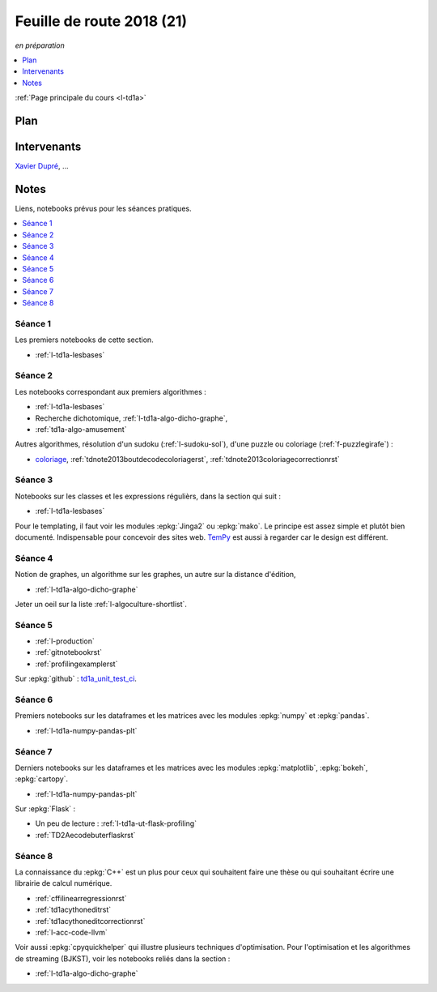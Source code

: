 
.. _l-feuille-de-route-2018-1A:

Feuille de route 2018 (21)
==========================
*en préparation*

.. contents::
    :local:
    :depth: 1

:ref:`Page principale du cours <l-td1a>`

Plan
++++

.. list-table::
    :widths: 2 10
    :header-rows: 1

    * - Séance
      - Notes
      - Contenu
    * - (1) - 4/9 - amphi court - TD
      - Présentation/rappel du langage :epkg:`Python` sur les élements du langage,
        (type de variables, tests, fonctions),
        présentation de l'environnement à l'ENSAE,
        installation de :epkg:`Python` sur Windows, Linux, Mac,
        installation de modules, présentation des notebooks,
        :ref:`l-route2018-algo1`
    * - (2) - 11/9 - TD
      - Premiers algorithmes simples, intégrale de Rienmann,
        2048, deviner la langue d'un texte, pyramide bigarrée,
        :ref:`l-route2018-algo2`
    * - (3) - 18/9 - TD
      - Classes, expression régulières, templating, fichiers,
        :ref:`l-route2018-algo3`
    * - (4) - 25/9 - TD
      - Graphes et distance d'édition,
        notions de coût algorithmique,
        :ref:`l-route2018-algo4`
    * - (5) - 2/10 - TD
      - Création d'un module :epkg:`Python` avec
        des tests unitaires, un setup, une documentation,
        pour ceux qui veulent :
        mise en ligne sur *github*, *bitucket*, *gitlab*, ...
        et mise en place de l'intégration continue, notion
        de :epkg:`git`, outil de profilage,
        :ref:`l-route2018-algo5`
    * - (6) - 9/10 - TD
      - Manipuler les matrices, les données sous :epkg:`Python`,
        :epkg:`numpy`, :epkg:`pandas`, :ref:`l-route2018-algo6`
    * - (7) - 16/10 - TD
      - Visualisation, statique et javascript,
        module :epkg:`matplotlib`, :epkg:`bokeh`,
        :epkg:`pyecharts`, réalisation de cartes
        avec :epkg:`cartopy`, création d'un site
        web avec :epkg:`flask`,
        :ref:`l-route2018-algo7`
    * - (8) - 23/10 - TD
      - Module :epkg:`numba`,
        mélanger du code C++ avec :epkg:`Cython`,
        :epkg:`pybind11`, optimisation quadratique
        pour ceux que le C++ rebute, algorithme de streaming,
        :ref:`l-route2018-algo8`

Intervenants
++++++++++++

`Xavier Dupré <mailto:xavier.dupre AT gmail.com>`_, ...

Notes
+++++

Liens, notebooks prévus pour les séances pratiques.

.. contents::
    :local:

.. _l-route2018-algo1:

Séance 1
^^^^^^^^

Les premiers notebooks de cette section.

* :ref:`l-td1a-lesbases`

.. _l-route2018-algo2:

Séance 2
^^^^^^^^

Les notebooks correspondant aux premiers algorithmes :

* :ref:`l-td1a-lesbases`
* Recherche dichotomique, :ref:`l-td1a-algo-dicho-graphe`,
* :ref:`td1a-algo-amusement`

Autres algorithmes, résolution d'un sudoku (:ref:`l-sudoku-sol`),
d'une puzzle ou coloriage (:ref:`f-puzzlegirafe`) :

* `coloriage <http://www.xavierdupre.fr/site2013/enseignements/tdnoteseul/td_note_2013.pdf>`_,
  :ref:`tdnote2013boutdecodecoloriagerst`,
  :ref:`tdnote2013coloriagecorrectionrst`

.. _l-route2018-algo3:

Séance 3
^^^^^^^^

Notebooks sur les classes et les expressions régulièrs,
dans la section qui suit :

* :ref:`l-td1a-lesbases`

Pour le templating, il faut voir les modules
:epkg:`Jinga2` ou :epkg:`mako`.
Le principe est assez simple et plutôt bien
documenté. Indispensable pour concevoir des sites
web. `TemPy <https://github.com/Hrabal/TemPy>`_
est aussi à regarder car le design est différent.

.. _l-route2018-algo4:

Séance 4
^^^^^^^^

Notion de graphes,
un algorithme sur les graphes,
un autre sur la distance d'édition,

* :ref:`l-td1a-algo-dicho-graphe`

Jeter un oeil sur la liste
:ref:`l-algoculture-shortlist`.

.. _l-route2018-algo5:

Séance 5
^^^^^^^^

* :ref:`l-production`
* :ref:`gitnotebookrst`
* :ref:`profilingexamplerst`

Sur :epkg:`github` :
`td1a_unit_test_ci <https://github.com/sdpython/td1a_unit_test_ci>`_.

.. _l-route2018-algo6:

Séance 6
^^^^^^^^

Premiers notebooks sur les dataframes et les
matrices avec les modules :epkg:`numpy`
et :epkg:`pandas`.

* :ref:`l-td1a-numpy-pandas-plt`

.. _l-route2018-algo7:

Séance 7
^^^^^^^^

Derniers notebooks sur les dataframes et les
matrices avec les modules :epkg:`matplotlib`,
:epkg:`bokeh`, :epkg:`cartopy`.

* :ref:`l-td1a-numpy-pandas-plt`

Sur :epkg:`Flask` :

* Un peu de lecture : :ref:`l-td1a-ut-flask-profiling`
* :ref:`TD2Aecodebuterflaskrst`

.. _l-route2018-algo8:

Séance 8
^^^^^^^^

La connaissance du :epkg:`C++` est un plus
pour ceux qui souhaitent faire une thèse ou
qui souhaitant écrire une librairie de calcul
numérique.

* :ref:`cffilinearregressionrst`
* :ref:`td1acythoneditrst`
* :ref:`td1acythoneditcorrectionrst`
* :ref:`l-acc-code-llvm`

Voir aussi :epkg:`cpyquickhelper` qui illustre
plusieurs techniques d'optimisation.
Pour l'optimisation et les algorithmes de streaming (BJKST),
voir les notebooks reliés dans la section :

* :ref:`l-td1a-algo-dicho-graphe`
